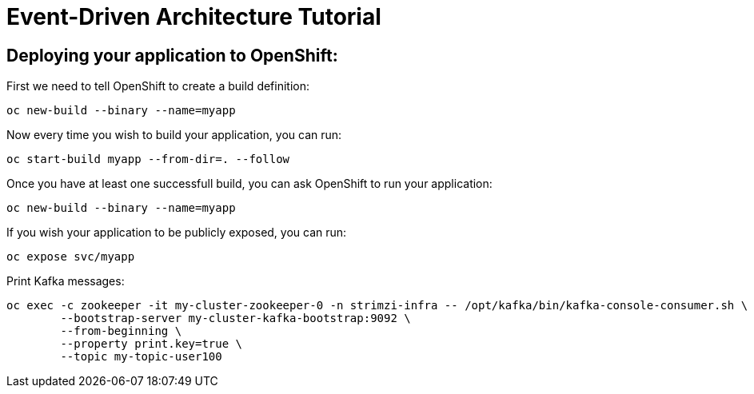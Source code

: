 # Event-Driven Architecture Tutorial

== Deploying your application to OpenShift:

First we need to tell OpenShift to create a build definition:

[source,bash]
----
oc new-build --binary --name=myapp
----

Now every time you wish to build your application, you can run:

[source,bash]
----
oc start-build myapp --from-dir=. --follow
----

Once you have at least one successfull build, you can ask OpenShift to run your application:

[source,bash]
----
oc new-build --binary --name=myapp
----

If you wish your application to be publicly exposed, you can run:

[source,bash]
----
oc expose svc/myapp
----

Print Kafka messages:

[source,bash]
----
oc exec -c zookeeper -it my-cluster-zookeeper-0 -n strimzi-infra -- /opt/kafka/bin/kafka-console-consumer.sh \
	--bootstrap-server my-cluster-kafka-bootstrap:9092 \
	--from-beginning \
	--property print.key=true \
	--topic my-topic-user100
----
